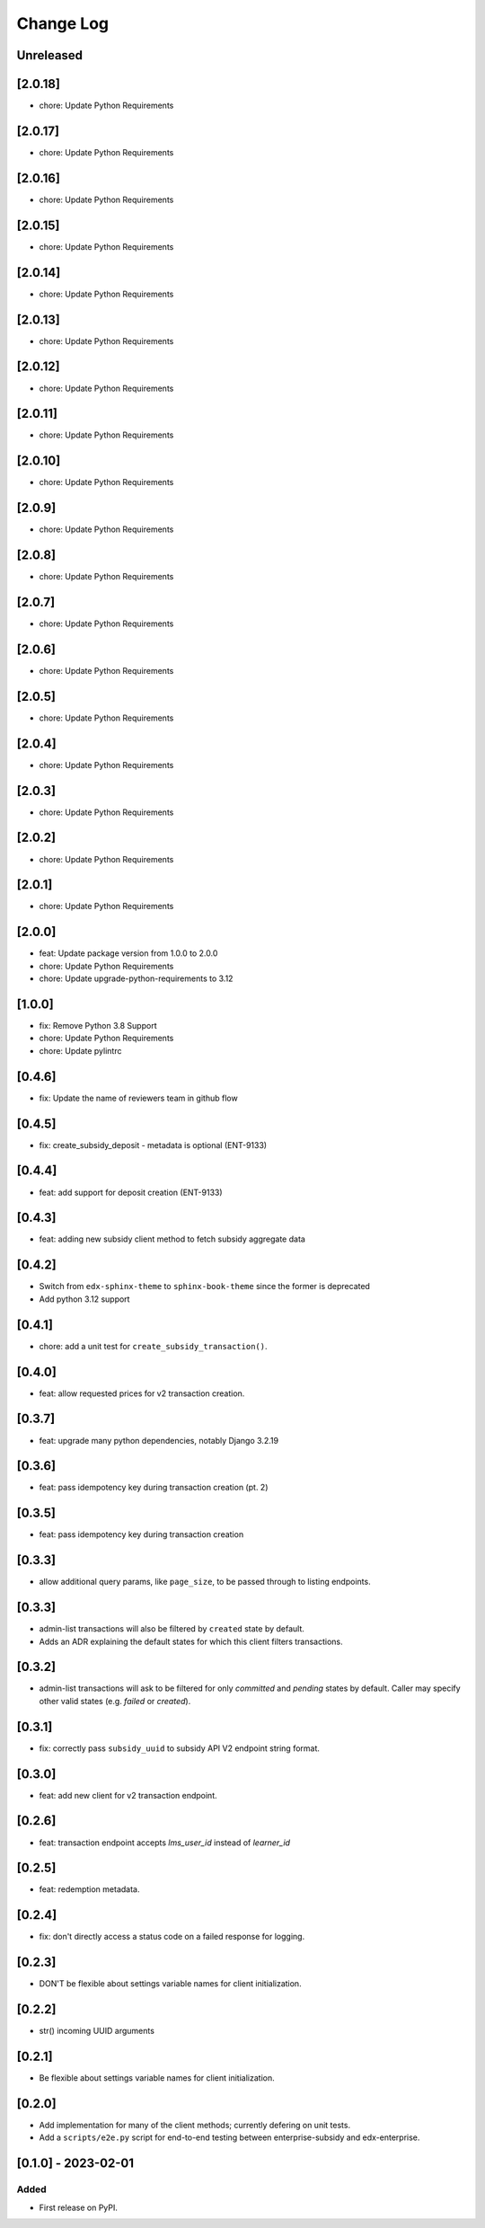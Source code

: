 Change Log
##########

..
   All enhancements and patches to edx_enterprise_subsidy_client will be documented
   in this file.  It adheres to the structure of https://keepachangelog.com/ ,
   but in reStructuredText instead of Markdown (for ease of incorporation into
   Sphinx documentation and the PyPI description).

   This project adheres to Semantic Versioning (https://semver.org/).

.. There should always be an "Unreleased" section for changes pending release.

Unreleased
**********

[2.0.18]
********
* chore: Update Python Requirements

[2.0.17]
********
* chore: Update Python Requirements

[2.0.16]
********
* chore: Update Python Requirements

[2.0.15]
********
* chore: Update Python Requirements

[2.0.14]
********
* chore: Update Python Requirements

[2.0.13]
********
* chore: Update Python Requirements

[2.0.12]
********
* chore: Update Python Requirements

[2.0.11]
********
* chore: Update Python Requirements

[2.0.10]
********
* chore: Update Python Requirements

[2.0.9]
*******
* chore: Update Python Requirements

[2.0.8]
*******
* chore: Update Python Requirements

[2.0.7]
*******
* chore: Update Python Requirements

[2.0.6]
*******
* chore: Update Python Requirements

[2.0.5]
*******
* chore: Update Python Requirements

[2.0.4]
*******
* chore: Update Python Requirements

[2.0.3]
*******
* chore: Update Python Requirements

[2.0.2]
*******
* chore: Update Python Requirements

[2.0.1]
*******
* chore: Update Python Requirements

[2.0.0]
*******
* feat: Update package version from 1.0.0 to 2.0.0
* chore: Update Python Requirements
* chore: Update upgrade-python-requirements to 3.12

[1.0.0]
*******
* fix: Remove Python 3.8 Support
* chore: Update Python Requirements
* chore: Update pylintrc

[0.4.6]
*******
* fix: Update the name of reviewers team in github flow

[0.4.5]
*******
* fix: create_subsidy_deposit - metadata is optional (ENT-9133)

[0.4.4]
*******
* feat: add support for deposit creation (ENT-9133)

[0.4.3]
*******
* feat: adding new subsidy client method to fetch subsidy aggregate data

[0.4.2]
*******
* Switch from ``edx-sphinx-theme`` to ``sphinx-book-theme`` since the former is
  deprecated
* Add python 3.12 support

[0.4.1]
*******
* chore: add a unit test for ``create_subsidy_transaction()``.

[0.4.0]
*******
* feat: allow requested prices for v2 transaction creation.

[0.3.7]
*******
* feat: upgrade many python dependencies, notably Django 3.2.19

[0.3.6]
*******
* feat: pass idempotency key during transaction creation (pt. 2)

[0.3.5]
*******
* feat: pass idempotency key during transaction creation

[0.3.3]
*******
* allow additional query params, like ``page_size``, to be passed through to listing endpoints.

[0.3.3]
*******
* admin-list transactions will also be filtered by ``created`` state by default.
* Adds an ADR explaining the default states for which this client filters transactions.

[0.3.2]
*******
* admin-list transactions will ask to be filtered for only `committed` and `pending` states by default.
  Caller may specify other valid states (e.g. `failed` or `created`).

[0.3.1]
*******
* fix: correctly pass ``subsidy_uuid`` to subsidy API V2 endpoint string format.

[0.3.0]
*******
* feat: add new client for v2 transaction endpoint.

[0.2.6]
*******
* feat: transaction endpoint accepts `lms_user_id` instead of `learner_id`

[0.2.5]
*******
* feat: redemption metadata.

[0.2.4]
*******
* fix: don't directly access a status code on a failed response for logging.

[0.2.3]
*******
* DON'T be flexible about settings variable names for client initialization.

[0.2.2]
*******
* str() incoming UUID arguments


[0.2.1]
*******
* Be flexible about settings variable names for client initialization.

[0.2.0]
*******
* Add implementation for many of the client methods; currently defering on unit tests.
* Add a ``scripts/e2e.py`` script for end-to-end testing between enterprise-subsidy and edx-enterprise.

[0.1.0] - 2023-02-01
********************

Added
=====

* First release on PyPI.
